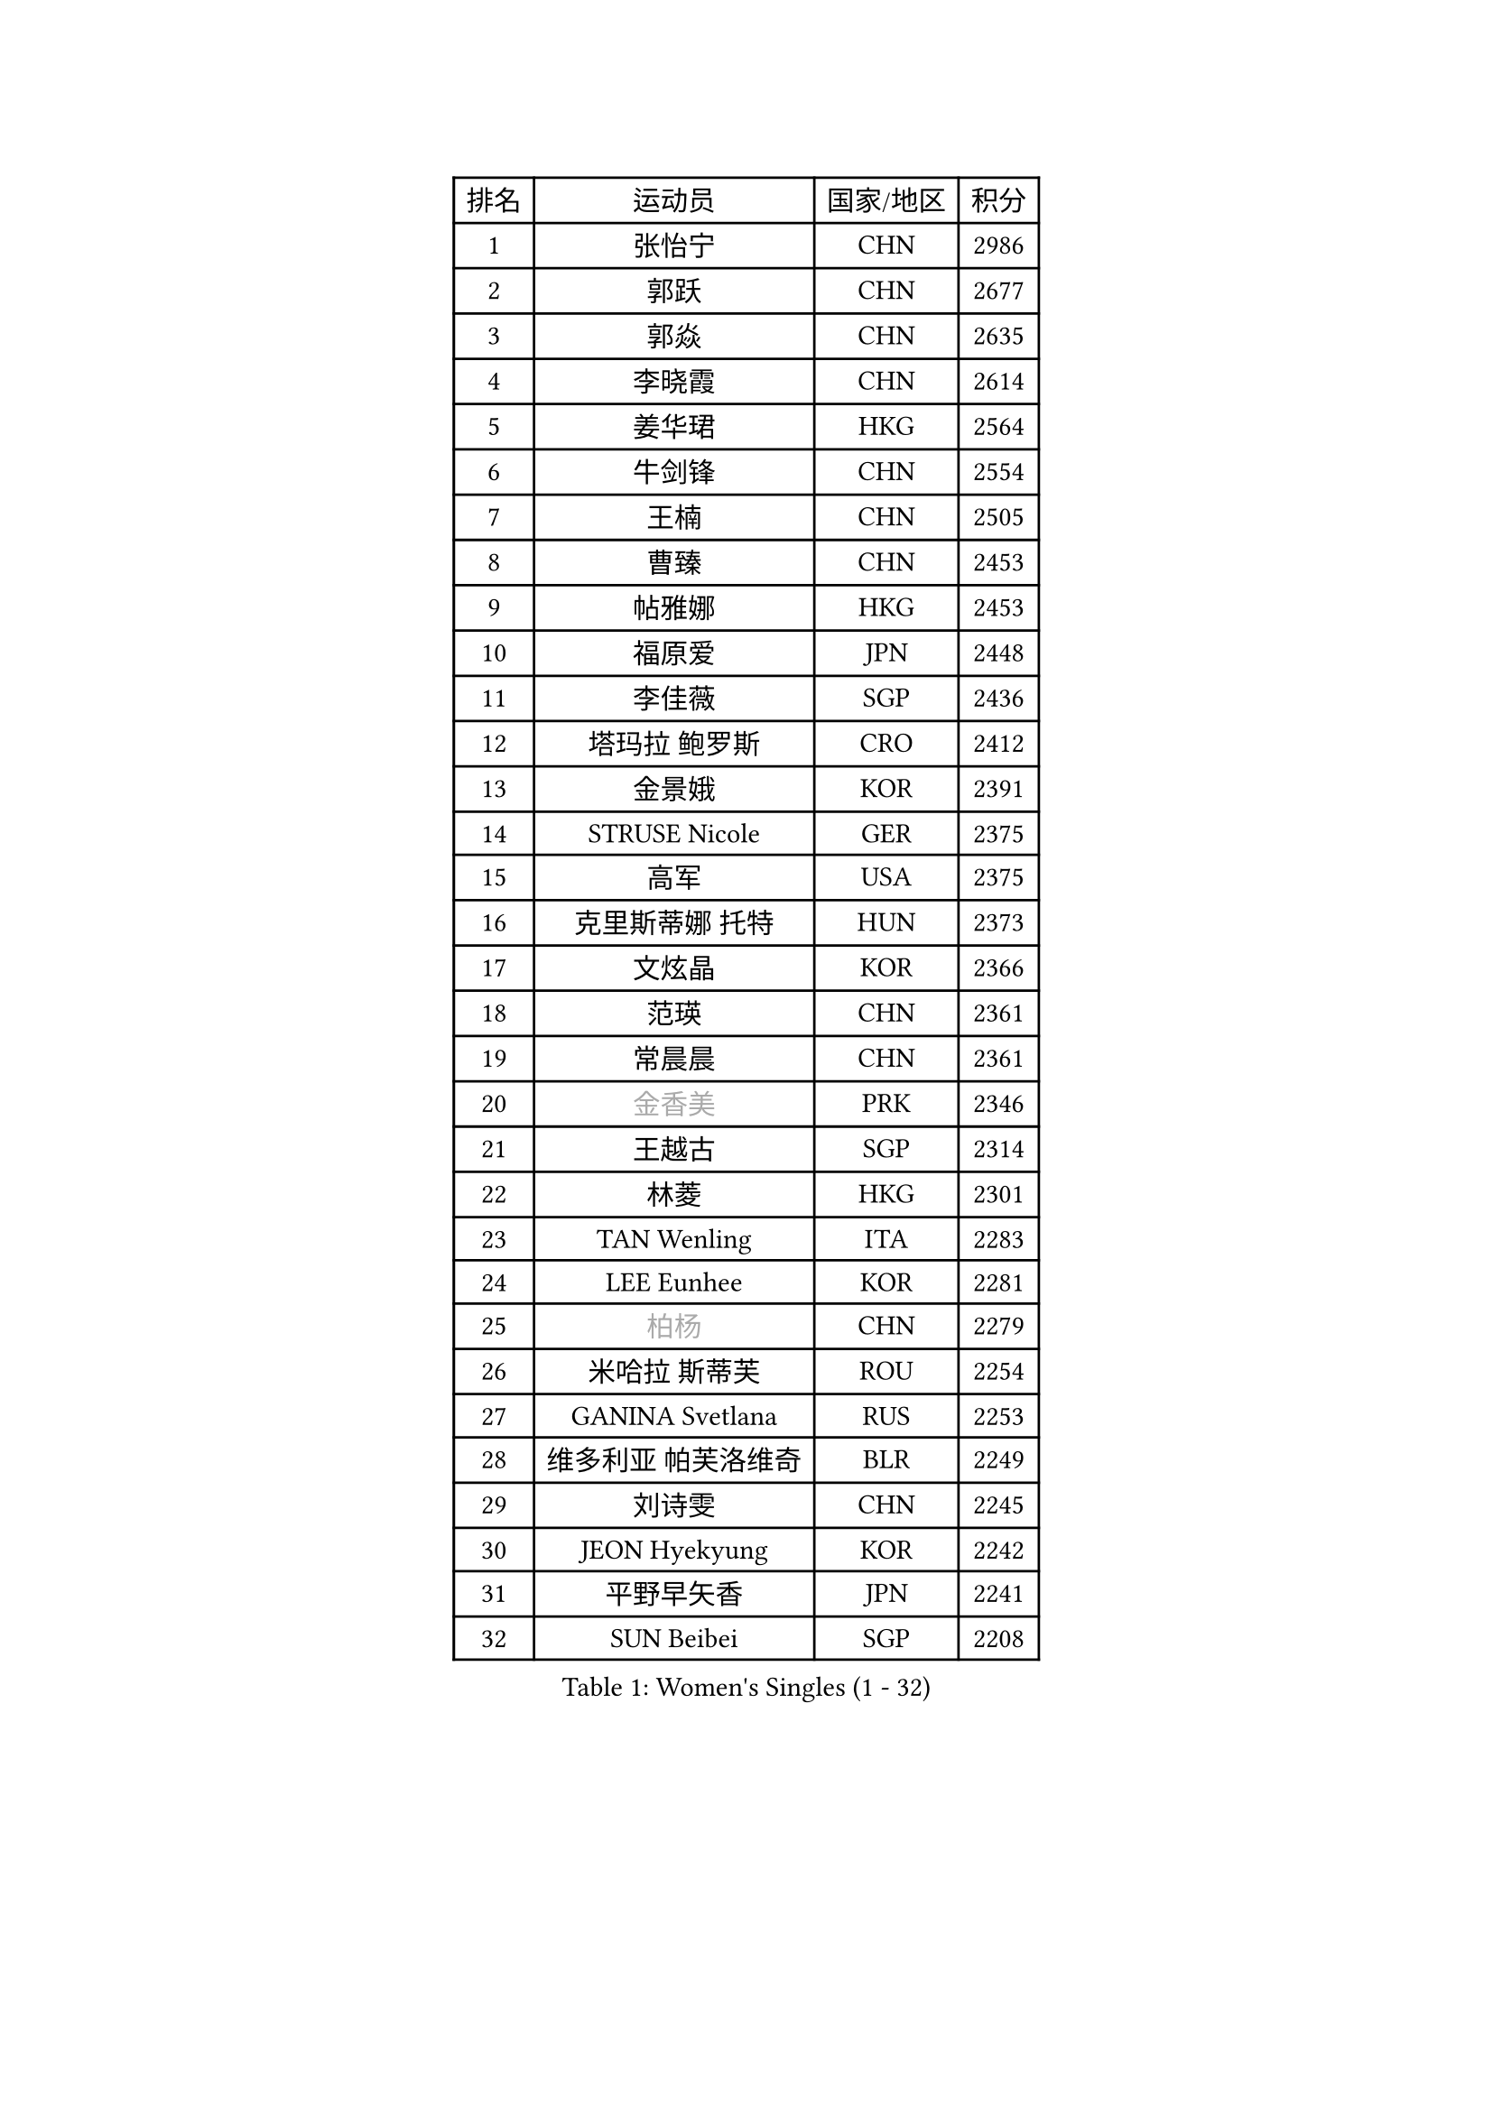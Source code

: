 
#set text(font: ("Courier New", "NSimSun"))
#figure(
  caption: "Women's Singles (1 - 32)",
    table(
      columns: 4,
      [排名], [运动员], [国家/地区], [积分],
      [1], [张怡宁], [CHN], [2986],
      [2], [郭跃], [CHN], [2677],
      [3], [郭焱], [CHN], [2635],
      [4], [李晓霞], [CHN], [2614],
      [5], [姜华珺], [HKG], [2564],
      [6], [牛剑锋], [CHN], [2554],
      [7], [王楠], [CHN], [2505],
      [8], [曹臻], [CHN], [2453],
      [9], [帖雅娜], [HKG], [2453],
      [10], [福原爱], [JPN], [2448],
      [11], [李佳薇], [SGP], [2436],
      [12], [塔玛拉 鲍罗斯], [CRO], [2412],
      [13], [金景娥], [KOR], [2391],
      [14], [STRUSE Nicole], [GER], [2375],
      [15], [高军], [USA], [2375],
      [16], [克里斯蒂娜 托特], [HUN], [2373],
      [17], [文炫晶], [KOR], [2366],
      [18], [范瑛], [CHN], [2361],
      [19], [常晨晨], [CHN], [2361],
      [20], [#text(gray, "金香美")], [PRK], [2346],
      [21], [王越古], [SGP], [2314],
      [22], [林菱], [HKG], [2301],
      [23], [TAN Wenling], [ITA], [2283],
      [24], [LEE Eunhee], [KOR], [2281],
      [25], [#text(gray, "柏杨")], [CHN], [2279],
      [26], [米哈拉 斯蒂芙], [ROU], [2254],
      [27], [GANINA Svetlana], [RUS], [2253],
      [28], [维多利亚 帕芙洛维奇], [BLR], [2249],
      [29], [刘诗雯], [CHN], [2245],
      [30], [JEON Hyekyung], [KOR], [2242],
      [31], [平野早矢香], [JPN], [2241],
      [32], [SUN Beibei], [SGP], [2208],
    )
  )#pagebreak()

#set text(font: ("Courier New", "NSimSun"))
#figure(
  caption: "Women's Singles (33 - 64)",
    table(
      columns: 4,
      [排名], [运动员], [国家/地区], [积分],
      [33], [李佼], [NED], [2205],
      [34], [KIM Bokrae], [KOR], [2194],
      [35], [桑亚婵], [HKG], [2190],
      [36], [柳絮飞], [HKG], [2190],
      [37], [李恩实], [KOR], [2186],
      [38], [LI Nan], [CHN], [2186],
      [39], [藤井宽子], [JPN], [2164],
      [40], [FUJINUMA Ai], [JPN], [2157],
      [41], [刘佳], [AUT], [2152],
      [42], [SCHALL Elke], [GER], [2148],
      [43], [张瑞], [HKG], [2147],
      [44], [沈燕飞], [ESP], [2147],
      [45], [彭陆洋], [CHN], [2139],
      [46], [梅村礼], [JPN], [2134],
      [47], [金泽咲希], [JPN], [2130],
      [48], [HIURA Reiko], [JPN], [2111],
      [49], [STEFANOVA Nikoleta], [ITA], [2111],
      [50], [POTA Georgina], [HUN], [2090],
      [51], [ZHANG Xueling], [SGP], [2090],
      [52], [KIM Mi Yong], [PRK], [2084],
      [53], [KWAK Bangbang], [KOR], [2081],
      [54], [WU Xue], [DOM], [2079],
      [55], [ZAMFIR Adriana], [ROU], [2078],
      [56], [LAY Jian Fang], [AUS], [2076],
      [57], [LANG Kristin], [GER], [2067],
      [58], [丁宁], [CHN], [2063],
      [59], [SCHOPP Jie], [GER], [2058],
      [60], [PAVLOVICH Veronika], [BLR], [2058],
      [61], [ODOROVA Eva], [SVK], [2050],
      [62], [CHEN Qing], [CHN], [2046],
      [63], [朴美英], [KOR], [2038],
      [64], [STRBIKOVA Renata], [CZE], [2036],
    )
  )#pagebreak()

#set text(font: ("Courier New", "NSimSun"))
#figure(
  caption: "Women's Singles (65 - 96)",
    table(
      columns: 4,
      [排名], [运动员], [国家/地区], [积分],
      [65], [KOTIKHINA Irina], [RUS], [2035],
      [66], [TASEI Mikie], [JPN], [2027],
      [67], [KONISHI An], [JPN], [2018],
      [68], [GOBEL Jessica], [GER], [2017],
      [69], [LI Chunli], [NZL], [2015],
      [70], [WANG Chen], [CHN], [2015],
      [71], [KIM Kyungha], [KOR], [2003],
      [72], [RAMIREZ Sara], [ESP], [2002],
      [73], [YOON Sunae], [KOR], [2001],
      [74], [#text(gray, "FAZEKAS Maria")], [HUN], [1998],
      [75], [KOMWONG Nanthana], [THA], [1997],
      [76], [PASKAUSKIENE Ruta], [LTU], [1994],
      [77], [ONO Shiho], [JPN], [1992],
      [78], [SUN Jin], [CHN], [1990],
      [79], [#text(gray, "BATORFI Csilla")], [HUN], [1988],
      [80], [LI Qiangbing], [AUT], [1986],
      [81], [VACENOVSKA Iveta], [CZE], [1982],
      [82], [XU Jie], [POL], [1980],
      [83], [BOLLMEIER Nadine], [GER], [1977],
      [84], [BADESCU Otilia], [ROU], [1969],
      [85], [KRAVCHENKO Marina], [ISR], [1966],
      [86], [#text(gray, "XU Jie")], [WAL], [1965],
      [87], [吴佳多], [GER], [1965],
      [88], [TAN Paey Fern], [SGP], [1960],
      [89], [HUANG Yi-Hua], [TPE], [1955],
      [90], [#text(gray, "ELLO Vivien")], [HUN], [1947],
      [91], [MOLNAR Zita], [HUN], [1944],
      [92], [LU Yun-Feng], [TPE], [1943],
      [93], [PALINA Irina], [RUS], [1943],
      [94], [BARTHEL Zhenqi], [GER], [1942],
      [95], [KIM Soongsil], [KOR], [1940],
      [96], [IVANCAN Irene], [GER], [1937],
    )
  )#pagebreak()

#set text(font: ("Courier New", "NSimSun"))
#figure(
  caption: "Women's Singles (97 - 128)",
    table(
      columns: 4,
      [排名], [运动员], [国家/地区], [积分],
      [97], [KRAMER Tanja], [GER], [1937],
      [98], [ROBERTSON Laura], [GER], [1931],
      [99], [ERDELJI Silvija], [SRB], [1929],
      [100], [LOVAS Petra], [HUN], [1928],
      [101], [LI Bin], [HUN], [1925],
      [102], [PAN Chun-Chu], [TPE], [1923],
      [103], [MUANGSUK Anisara], [THA], [1922],
      [104], [MOLNAR Cornelia], [CRO], [1921],
      [105], [石垣优香], [JPN], [1917],
      [106], [DOBESOVA Jana], [CZE], [1916],
      [107], [MONTEIRO DODEAN Daniela], [ROU], [1909],
      [108], [KISHIDA Satoko], [JPN], [1908],
      [109], [WATANABE Yuko], [JPN], [1907],
      [110], [KO Un Gyong], [PRK], [1907],
      [111], [NECULA Iulia], [ROU], [1905],
      [112], [KIM Junghyun], [KOR], [1903],
      [113], [DVORAK Galia], [ESP], [1901],
      [114], [ETSUZAKI Ayumi], [JPN], [1900],
      [115], [GRUNDISCH Carole], [FRA], [1900],
      [116], [XU Yan], [SGP], [1898],
      [117], [福冈春菜], [JPN], [1894],
      [118], [PENG Xue], [CHN], [1891],
      [119], [YAN Chimei], [SMR], [1890],
      [120], [NEMES Olga], [ROU], [1889],
      [121], [FADEEVA Oxana], [RUS], [1889],
      [122], [KO Somi], [KOR], [1888],
      [123], [MIROU Maria], [GRE], [1887],
      [124], [KIM Hyehyun], [KOR], [1884],
      [125], [TERUI Moemi], [JPN], [1883],
      [126], [EKHOLM Matilda], [SWE], [1882],
      [127], [ERDELJI Anamaria], [SRB], [1879],
      [128], [CAHOREAU Nathalie], [FRA], [1877],
    )
  )